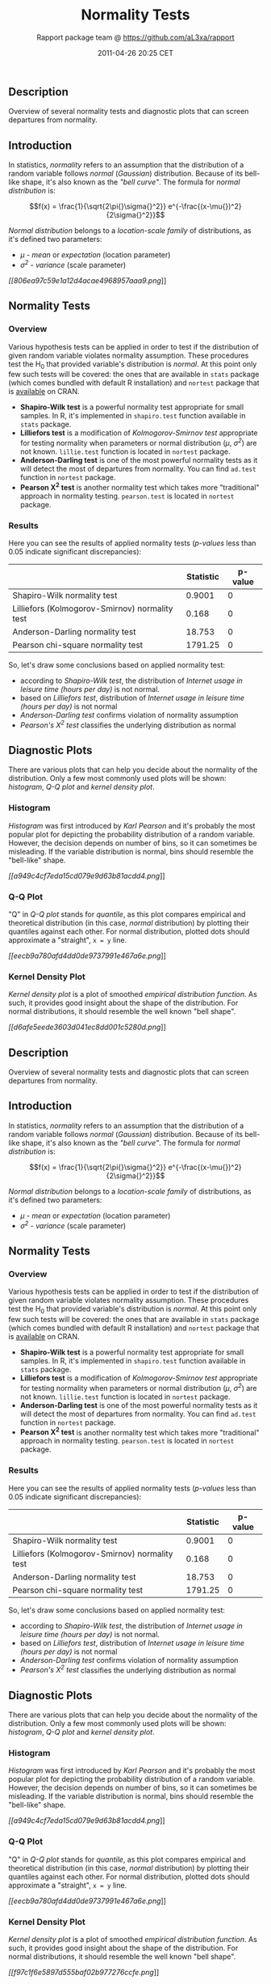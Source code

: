 #+TITLE: Normality Tests

#+AUTHOR: Rapport package team @ https://github.com/aL3xa/rapport
#+DATE: 2011-04-26 20:25 CET

** Description

Overview of several normality tests and diagnostic plots that can screen
departures from normality.

** Introduction

In statistics, /normality/ refers to an assumption that the distribution
of a random variable follows /normal/ (/Gaussian/) distribution. Because
of its bell-like shape, it's also known as the /"bell curve"/. The
formula for /normal distribution/ is:

$$f(x) = \frac{1}{\sqrt{2\pi{}\sigma{}^2}} e^{-\frac{(x-\mu{})^2}{2\sigma{}^2}}$$

/Normal distribution/ belongs to a /location-scale family/ of
distributions, as it's defined two parameters:

-  /μ/ - /mean/ or /expectation/ (location parameter)
-  /σ^{2}/ - /variance/ (scale parameter)

[[806ea97c59e1a12d4acae4968957aaa9-hires.png][[[806ea97c59e1a12d4acae4968957aaa9.png]]]]

** Normality Tests

*** Overview

Various hypothesis tests can be applied in order to test if the
distribution of given random variable violates normality assumption.
These procedures test the H_{0} that provided variable's distribution is
/normal/. At this point only few such tests will be covered: the ones
that are available in =stats= package (which comes bundled with default
R installation) and =nortest= package that is
[[http://cran.r-project.org/web/packages/nortest/index.html][available]]
on CRAN.

-  *Shapiro-Wilk test* is a powerful normality test appropriate for
   small samples. In R, it's implemented in =shapiro.test= function
   available in =stats= package.
-  *Lilliefors test* is a modification of /Kolmogorov-Smirnov test/
   appropriate for testing normality when parameters or normal
   distribution (/μ/, /σ^{2}/) are not known. =lillie.test= function is
   located in =nortest= package.
-  *Anderson-Darling test* is one of the most powerful normality tests
   as it will detect the most of departures from normality. You can find
   =ad.test= function in =nortest= package.
-  *Pearson Χ^{2} test* is another normality test which takes more
   "traditional" approach in normality testing. =pearson.test= is
   located in =nortest= package.

*** Results

Here you can see the results of applied normality tests (/p-values/ less
than 0.05 indicate significant discrepancies):

#+BEGIN_HTML
  <!-- endlist -->
#+END_HTML

|                                                  | *Statistic*   | *p-value*   |
|--------------------------------------------------+---------------+-------------|
| Shapiro-Wilk normality test                      | 0.9001        | 0           |
| Lilliefors (Kolmogorov-Smirnov) normality test   | 0.168         | 0           |
| Anderson-Darling normality test                  | 18.753        | 0           |
| Pearson chi-square normality test                | 1791.25       | 0           |

So, let's draw some conclusions based on applied normality test:

-  according to /Shapiro-Wilk test/, the distribution of /Internet usage
   in leisure time (hours per day)/ is not normal.
-  based on /Lilliefors test/, distribution of /Internet usage in
   leisure time (hours per day)/ is not normal
-  /Anderson-Darling test/ confirms violation of normality assumption
-  /Pearson's Χ^{2} test/ classifies the underlying distribution as
   normal

** Diagnostic Plots

There are various plots that can help you decide about the normality of
the distribution. Only a few most commonly used plots will be shown:
/histogram/, /Q-Q plot/ and /kernel density plot/.

*** Histogram

/Histogram/ was first introduced by /Karl Pearson/ and it's probably the
most popular plot for depicting the probability distribution of a random
variable. However, the decision depends on number of bins, so it can
sometimes be misleading. If the variable distribution is normal, bins
should resemble the "bell-like" shape.

[[a949c4cf7eda15cd079e9d63b81acdd4-hires.png][[[a949c4cf7eda15cd079e9d63b81acdd4.png]]]]

*** Q-Q Plot

"Q" in /Q-Q plot/ stands for /quantile/, as this plot compares empirical
and theoretical distribution (in this case, /normal/ distribution) by
plotting their quantiles against each other. For normal distribution,
plotted dots should approximate a "straight", =x = y= line.

[[eecb9a780afd4dd0de9737991e467a6e-hires.png][[[eecb9a780afd4dd0de9737991e467a6e.png]]]]

*** Kernel Density Plot

/Kernel density plot/ is a plot of smoothed /empirical distribution
function/. As such, it provides good insight about the shape of the
distribution. For normal distributions, it should resemble the well
known "bell shape".

[[d6afe5eede3603d041ec8dd001c5280d-hires.png][[[d6afe5eede3603d041ec8dd001c5280d.png]]]]

** Description

Overview of several normality tests and diagnostic plots that can screen
departures from normality.

** Introduction

In statistics, /normality/ refers to an assumption that the distribution
of a random variable follows /normal/ (/Gaussian/) distribution. Because
of its bell-like shape, it's also known as the /"bell curve"/. The
formula for /normal distribution/ is:

$$f(x) = \frac{1}{\sqrt{2\pi{}\sigma{}^2}} e^{-\frac{(x-\mu{})^2}{2\sigma{}^2}}$$

/Normal distribution/ belongs to a /location-scale family/ of
distributions, as it's defined two parameters:

-  /μ/ - /mean/ or /expectation/ (location parameter)
-  /σ^{2}/ - /variance/ (scale parameter)

** Normality Tests

*** Overview

Various hypothesis tests can be applied in order to test if the
distribution of given random variable violates normality assumption.
These procedures test the H_{0} that provided variable's distribution is
/normal/. At this point only few such tests will be covered: the ones
that are available in =stats= package (which comes bundled with default
R installation) and =nortest= package that is
[[http://cran.r-project.org/web/packages/nortest/index.html][available]]
on CRAN.

-  *Shapiro-Wilk test* is a powerful normality test appropriate for
   small samples. In R, it's implemented in =shapiro.test= function
   available in =stats= package.
-  *Lilliefors test* is a modification of /Kolmogorov-Smirnov test/
   appropriate for testing normality when parameters or normal
   distribution (/μ/, /σ^{2}/) are not known. =lillie.test= function is
   located in =nortest= package.
-  *Anderson-Darling test* is one of the most powerful normality tests
   as it will detect the most of departures from normality. You can find
   =ad.test= function in =nortest= package.
-  *Pearson Χ^{2} test* is another normality test which takes more
   "traditional" approach in normality testing. =pearson.test= is
   located in =nortest= package.

*** Results

Here you can see the results of applied normality tests (/p-values/ less
than 0.05 indicate significant discrepancies):

#+BEGIN_HTML
  <!-- endlist -->
#+END_HTML

|                                                  | *Statistic*   | *p-value*   |
|--------------------------------------------------+---------------+-------------|
| Shapiro-Wilk normality test                      | 0.9001        | 0           |
| Lilliefors (Kolmogorov-Smirnov) normality test   | 0.168         | 0           |
| Anderson-Darling normality test                  | 18.753        | 0           |
| Pearson chi-square normality test                | 1791.25       | 0           |

So, let's draw some conclusions based on applied normality test:

-  according to /Shapiro-Wilk test/, the distribution of /Internet usage
   in leisure time (hours per day)/ is not normal.
-  based on /Lilliefors test/, distribution of /Internet usage in
   leisure time (hours per day)/ is not normal
-  /Anderson-Darling test/ confirms violation of normality assumption
-  /Pearson's Χ^{2} test/ classifies the underlying distribution as
   normal

** Diagnostic Plots

There are various plots that can help you decide about the normality of
the distribution. Only a few most commonly used plots will be shown:
/histogram/, /Q-Q plot/ and /kernel density plot/.

*** Histogram

/Histogram/ was first introduced by /Karl Pearson/ and it's probably the
most popular plot for depicting the probability distribution of a random
variable. However, the decision depends on number of bins, so it can
sometimes be misleading. If the variable distribution is normal, bins
should resemble the "bell-like" shape.

[[a949c4cf7eda15cd079e9d63b81acdd4-hires.png][[[a949c4cf7eda15cd079e9d63b81acdd4.png]]]]

*** Q-Q Plot

"Q" in /Q-Q plot/ stands for /quantile/, as this plot compares empirical
and theoretical distribution (in this case, /normal/ distribution) by
plotting their quantiles against each other. For normal distribution,
plotted dots should approximate a "straight", =x = y= line.

[[eecb9a780afd4dd0de9737991e467a6e-hires.png][[[eecb9a780afd4dd0de9737991e467a6e.png]]]]

*** Kernel Density Plot

/Kernel density plot/ is a plot of smoothed /empirical distribution
function/. As such, it provides good insight about the shape of the
distribution. For normal distributions, it should resemble the well
known "bell shape".

[[f97c1f6e5897d555baf02b977276ccfe-hires.png][[[f97c1f6e5897d555baf02b977276ccfe.png]]]]

** Description

Overview of several normality tests and diagnostic plots that can screen
departures from normality.

** Introduction

In statistics, /normality/ refers to an assumption that the distribution
of a random variable follows /normal/ (/Gaussian/) distribution. Because
of its bell-like shape, it's also known as the /"bell curve"/. The
formula for /normal distribution/ is:

$$f(x) = \frac{1}{\sqrt{2\pi{}\sigma{}^2}} e^{-\frac{(x-\mu{})^2}{2\sigma{}^2}}$$

/Normal distribution/ belongs to a /location-scale family/ of
distributions, as it's defined two parameters:

-  /μ/ - /mean/ or /expectation/ (location parameter)
-  /σ^{2}/ - /variance/ (scale parameter)

[[806ea97c59e1a12d4acae4968957aaa9-hires.png][[[806ea97c59e1a12d4acae4968957aaa9.png]]]]

** Normality Tests

*** Overview

Various hypothesis tests can be applied in order to test if the
distribution of given random variable violates normality assumption.
These procedures test the H_{0} that provided variable's distribution is
/normal/. At this point only few such tests will be covered: the ones
that are available in =stats= package (which comes bundled with default
R installation) and =nortest= package that is
[[http://cran.r-project.org/web/packages/nortest/index.html][available]]
on CRAN.

-  *Shapiro-Wilk test* is a powerful normality test appropriate for
   small samples. In R, it's implemented in =shapiro.test= function
   available in =stats= package.
-  *Lilliefors test* is a modification of /Kolmogorov-Smirnov test/
   appropriate for testing normality when parameters or normal
   distribution (/μ/, /σ^{2}/) are not known. =lillie.test= function is
   located in =nortest= package.
-  *Anderson-Darling test* is one of the most powerful normality tests
   as it will detect the most of departures from normality. You can find
   =ad.test= function in =nortest= package.
-  *Pearson Χ^{2} test* is another normality test which takes more
   "traditional" approach in normality testing. =pearson.test= is
   located in =nortest= package.

*** Results

Here you can see the results of applied normality tests (/p-values/ less
than 0.05 indicate significant discrepancies):

#+BEGIN_HTML
  <!-- endlist -->
#+END_HTML

|                                                  | *Statistic*   | *p-value*   |
|--------------------------------------------------+---------------+-------------|
| Shapiro-Wilk normality test                      | 0.9001        | 0           |
| Lilliefors (Kolmogorov-Smirnov) normality test   | 0.168         | 0           |
| Anderson-Darling normality test                  | 18.753        | 0           |
| Pearson chi-square normality test                | 1791.25       | 0           |

So, let's draw some conclusions based on applied normality test:

-  according to /Shapiro-Wilk test/, the distribution of /Internet usage
   in leisure time (hours per day)/ is not normal.
-  based on /Lilliefors test/, distribution of /Internet usage in
   leisure time (hours per day)/ is not normal
-  /Anderson-Darling test/ confirms violation of normality assumption
-  /Pearson's Χ^{2} test/ classifies the underlying distribution as
   normal

** Diagnostic Plots

There are various plots that can help you decide about the normality of
the distribution. Only a few most commonly used plots will be shown:
/histogram/, /Q-Q plot/ and /kernel density plot/.

*** Histogram

/Histogram/ was first introduced by /Karl Pearson/ and it's probably the
most popular plot for depicting the probability distribution of a random
variable. However, the decision depends on number of bins, so it can
sometimes be misleading. If the variable distribution is normal, bins
should resemble the "bell-like" shape.

[[a949c4cf7eda15cd079e9d63b81acdd4-hires.png][[[a949c4cf7eda15cd079e9d63b81acdd4.png]]]]

*** Q-Q Plot

"Q" in /Q-Q plot/ stands for /quantile/, as this plot compares empirical
and theoretical distribution (in this case, /normal/ distribution) by
plotting their quantiles against each other. For normal distribution,
plotted dots should approximate a "straight", =x = y= line.

[[95d42d4d0934008cfa630e1c4523e09a-hires.png][[[95d42d4d0934008cfa630e1c4523e09a.png]]]]

*** Kernel Density Plot

/Kernel density plot/ is a plot of smoothed /empirical distribution
function/. As such, it provides good insight about the shape of the
distribution. For normal distributions, it should resemble the well
known "bell shape".

[[73a741791c399acd94fdfb544c213fb4-hires.png][[[73a741791c399acd94fdfb544c213fb4.png]]]]

--------------

This report was generated with [[http://www.r-project.org/][R]] (2.14.0)
and [[http://al3xa.github.com/rapport/][rapport]] (0.2) in 3.355 sec on
x86\_64-unknown-linux-gnu platform.

#+CAPTION: 

[[images/logo.png]]
